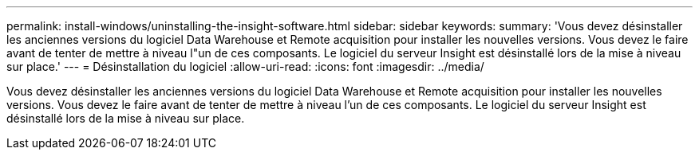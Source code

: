 ---
permalink: install-windows/uninstalling-the-insight-software.html 
sidebar: sidebar 
keywords:  
summary: 'Vous devez désinstaller les anciennes versions du logiciel Data Warehouse et Remote acquisition pour installer les nouvelles versions. Vous devez le faire avant de tenter de mettre à niveau l"un de ces composants. Le logiciel du serveur Insight est désinstallé lors de la mise à niveau sur place.' 
---
= Désinstallation du logiciel
:allow-uri-read: 
:icons: font
:imagesdir: ../media/


[role="lead"]
Vous devez désinstaller les anciennes versions du logiciel Data Warehouse et Remote acquisition pour installer les nouvelles versions. Vous devez le faire avant de tenter de mettre à niveau l'un de ces composants. Le logiciel du serveur Insight est désinstallé lors de la mise à niveau sur place.
